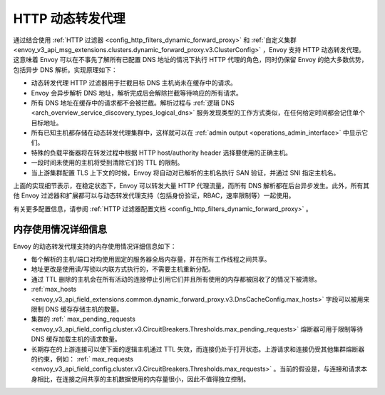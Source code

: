 .. _arch_overview_http_dynamic_forward_proxy:

HTTP 动态转发代理
==========================

通过结合使用 :ref:`HTTP 过滤器 <config_http_filters_dynamic_forward_proxy>` 和 :ref:`自定义集群 <envoy_v3_api_msg_extensions.clusters.dynamic_forward_proxy.v3.ClusterConfig>` ，Envoy 支持 HTTP 动态转发代理。这意味着 Envoy 可以在不事先了解所有已配置 DNS 地址的情况下执行 HTTP 代理的角色，同时仍保留 Envoy 的绝大多数优势，包括异步 DNS 解析。实现原理如下：

* 动态转发代理 HTTP 过滤器用于拦截目标 DNS 主机尚未在缓存中的请求。
* Envoy 会异步解析 DNS 地址，解析完成后会解除拦截等待响应的所有请求。
* 所有 DNS 地址在缓存中的请求都不会被拦截。解析过程与 :ref:`逻辑 DNS <arch_overview_service_discovery_types_logical_dns>` 服务发现类型的工作方式类似，在任何给定时间都会记住单个目标地址。
* 所有已知主机都存储在动态转发代理集群中，这样就可以在 :ref:`admin output <operations_admin_interface>` 中显示它们。
* 特殊的负载平衡器将在转发过程中根据 HTTP host/authority header 选择要使用的正确主机。
* 一段时间未使用的主机将受到清除它们的 TTL 的限制。
* 当上游集群配置 TLS 上下文的时候，Envoy 将自动对已解析的主机名执行 SAN 验证，并通过 SNI 指定主机名。

上面的实现细节表示，在稳定状态下，Envoy 可以转发大量 HTTP 代理流量，而所有 DNS 解析都在后台异步发生。此外，所有其他 Envoy 过滤器和扩展都可以与动态转发代理支持（包括身份验证，RBAC，速率限制等）一起使用。

有关更多配置信息，请参阅 :ref:`HTTP 过滤器配置文档 <config_http_filters_dynamic_forward_proxy>` 。

内存使用情况详细信息
--------------------

Envoy 的动态转发代理支持的内存使用情况详细信息如下：

* 每个解析的主机/端口对均使用固定的服务器全局内存量，并在所有工作线程之间共享。
* 地址更改是使用读/写锁以内联方式执行的，不需要主机重新分配。
* 通过 TTL 删除的主机会在所有活动的连接停止引用它们并且所有使用的内存都被回收了的情况下被清除。
* :ref:`max_hosts <envoy_v3_api_field_extensions.common.dynamic_forward_proxy.v3.DnsCacheConfig.max_hosts>` 字段可以被用来限制 DNS 缓存存储主机的数量。
* 集群的 :ref:` max_pending_requests <envoy_v3_api_field_config.cluster.v3.CircuitBreakers.Thresholds.max_pending_requests>` 熔断器可用于限制等待 DNS 缓存加载主机的请求数量。
* 长期存在的上游连接可以使下面的逻辑主机通过 TTL 失效，而连接仍处于打开状态。上游请求和连接仍受其他集群熔断器的约束，例如： :ref:` max_requests <envoy_v3_api_field_config.cluster.v3.CircuitBreakers.Thresholds.max_requests>` 。当前的假设是，与连接和请求本身相比，在连接之间共享的主机数据使用的内存量很小，因此不值得独立控制。